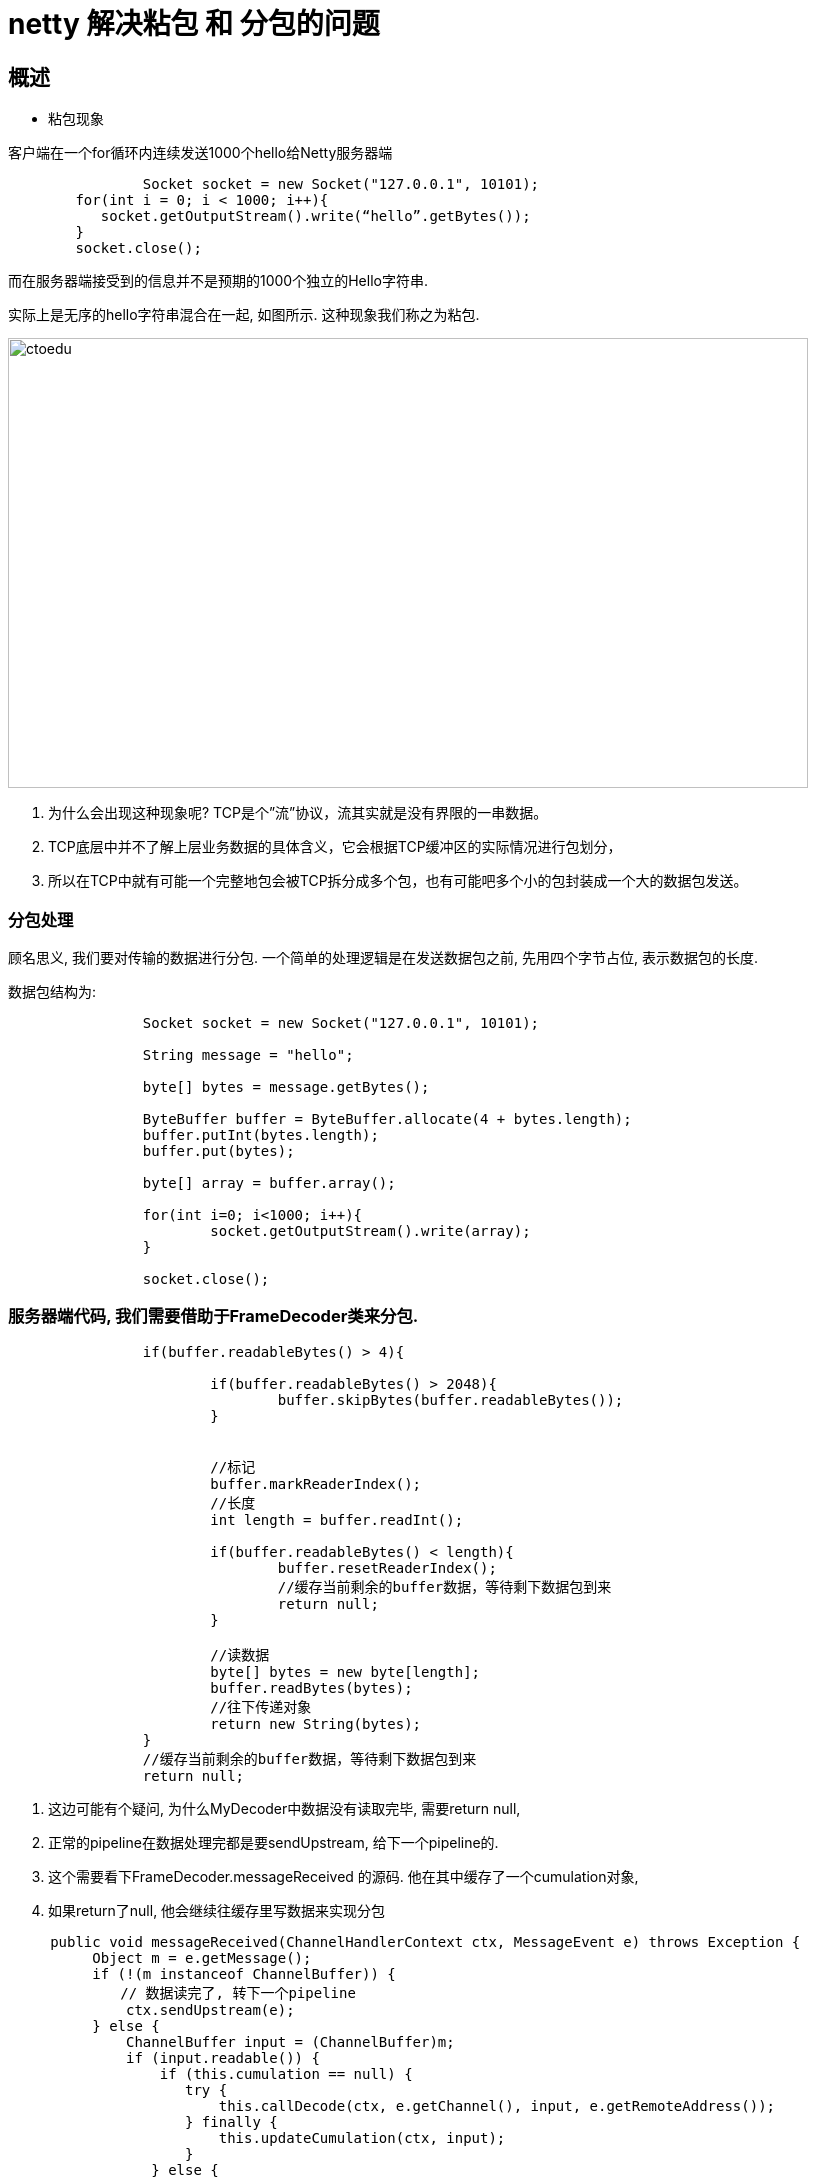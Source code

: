= netty 解决粘包 和 分包的问题


== 概述

* 粘包现象

客户端在一个for循环内连续发送1000个hello给Netty服务器端

```
 		Socket socket = new Socket("127.0.0.1", 10101);
        for(int i = 0; i < 1000; i++){
           socket.getOutputStream().write(“hello”.getBytes());
        }        
        socket.close();
```

而在服务器端接受到的信息并不是预期的1000个独立的Hello字符串.

实际上是无序的hello字符串混合在一起, 如图所示. 这种现象我们称之为粘包.

image::https://github.com/csy512889371/learnDoc/blob/master/image/2018/fz/39.png?raw=true[ctoedu,800,450]


. 为什么会出现这种现象呢? TCP是个”流”协议，流其实就是没有界限的一串数据。 
. TCP底层中并不了解上层业务数据的具体含义，它会根据TCP缓冲区的实际情况进行包划分，
. 所以在TCP中就有可能一个完整地包会被TCP拆分成多个包，也有可能吧多个小的包封装成一个大的数据包发送。

=== 分包处理

顾名思义, 我们要对传输的数据进行分包. 一个简单的处理逻辑是在发送数据包之前, 先用四个字节占位, 表示数据包的长度. 

数据包结构为:

```
		Socket socket = new Socket("127.0.0.1", 10101);
		
		String message = "hello";
		
		byte[] bytes = message.getBytes();
		
		ByteBuffer buffer = ByteBuffer.allocate(4 + bytes.length);
		buffer.putInt(bytes.length);
		buffer.put(bytes);
		
		byte[] array = buffer.array();
			
		for(int i=0; i<1000; i++){
			socket.getOutputStream().write(array);
		}
			
		socket.close();
```

=== 服务器端代码, 我们需要借助于FrameDecoder类来分包.

```
		if(buffer.readableBytes() > 4){
			
			if(buffer.readableBytes() > 2048){
				buffer.skipBytes(buffer.readableBytes());
			}
			
			
			//标记
			buffer.markReaderIndex();
			//长度
			int length = buffer.readInt();
			
			if(buffer.readableBytes() < length){
				buffer.resetReaderIndex();
				//缓存当前剩余的buffer数据，等待剩下数据包到来
				return null;
			}
			
			//读数据
			byte[] bytes = new byte[length];
			buffer.readBytes(bytes);
			//往下传递对象
			return new String(bytes);
		}
		//缓存当前剩余的buffer数据，等待剩下数据包到来
		return null;
```


. 这边可能有个疑问, 为什么MyDecoder中数据没有读取完毕, 需要return null,
. 正常的pipeline在数据处理完都是要sendUpstream, 给下一个pipeline的.
. 这个需要看下FrameDecoder.messageReceived 的源码. 他在其中缓存了一个cumulation对象, 
. 如果return了null, 他会继续往缓存里写数据来实现分包


```

     public void messageReceived(ChannelHandlerContext ctx, MessageEvent e) throws Exception {
          Object m = e.getMessage();
          if (!(m instanceof ChannelBuffer)) {
          　　// 数据读完了, 转下一个pipeline
              ctx.sendUpstream(e);
          } else {
              ChannelBuffer input = (ChannelBuffer)m;
              if (input.readable()) {
                  if (this.cumulation == null) {
                     try {
                         this.callDecode(ctx, e.getChannel(), input, e.getRemoteAddress());
                     } finally {
                         this.updateCumulation(ctx, input);
                     }
                 } else {
             　　　　 // 缓存上一次没读完整的数据
                     input = this.appendToCumulation(input);
 
                     try {
                         this.callDecode(ctx, e.getChannel(), input, e.getRemoteAddress());
                     } finally {
                         this.updateCumulation(ctx, input);
                     }
                 }
 
             }
         }
     }

```

=== Socket字节流攻击

在上述代码中, 我们会在服务器端为客户端发送的数据包长度, 预先分配byte数组.

如果遇到恶意攻击, 传入的数据长度与内容 不匹配. 例如声明数据长度为Integer.MAX_VALUE.

这样会消耗大量的服务器资源生成byte[], 显然是不合理的.

因此我们还要加个最大长度限制.

```
			if(buffer.readableBytes() > 2048){
             buffer.skipBytes(buffer.readableBytes());
           }
```

新的麻烦也随之而来, 虽然可以跳过指定长度, 但是数据包本身就乱掉了.

因为长度和内容不匹配, 跳过一个长度后, 不知道下一段数据的开头在哪里了.

因此我们自定义数据包里面, 不仅要引入数据包长度, 还要引入一个包头来划分各个包的范围.

包头用任意一段特殊字符标记即可, 例如$$$.

```
// 防止socket字节流攻击
          if(buffer.readableBytes() > 2048){
          　　buffer.skipBytes(buffer.readableBytes());
          }
          // 记录包头开始的index
          int beginReader = buffer.readerIndex();
          
          while(true) {
              if(buffer.readInt() == ConstantValue.FLAG) {
                 break;
             }
         }
```


新的数据包结构为:

```
|    包头(4字节)    |    长度(4字节)    |    数据    |
```



Netty自带拆包类

自己实现拆包虽然可以细粒度控制, 但是也会有些不方便, 可以直接调用Netty提供的一些内置拆包类.


. FixedLengthFrameDecoder 按照特定长度组包
. DelimiterBasedFrameDecoder 按照指定分隔符组包, 例如本文中的$$$
. LineBasedFrameDecoder 按照换行符进行组包, \r \n等等


== 代码

Server

```
package com.server;

import java.net.InetSocketAddress;
import java.util.concurrent.ExecutorService;
import java.util.concurrent.Executors;

import org.jboss.netty.bootstrap.ServerBootstrap;
import org.jboss.netty.channel.ChannelPipeline;
import org.jboss.netty.channel.ChannelPipelineFactory;
import org.jboss.netty.channel.Channels;
import org.jboss.netty.channel.socket.nio.NioServerSocketChannelFactory;
import org.jboss.netty.handler.codec.string.StringDecoder;
import org.jboss.netty.handler.codec.string.StringEncoder;

public class Server {

	public static void main(String[] args) {
		//服务类
		ServerBootstrap bootstrap = new ServerBootstrap();
		
		//boss线程监听端口，worker线程负责数据读写
		ExecutorService boss = Executors.newCachedThreadPool();
		ExecutorService worker = Executors.newCachedThreadPool();
		
		//设置niosocket工厂
		bootstrap.setFactory(new NioServerSocketChannelFactory(boss, worker));
		
		//设置管道的工厂
		bootstrap.setPipelineFactory(new ChannelPipelineFactory() {
			
			@Override
			public ChannelPipeline getPipeline() throws Exception {

				ChannelPipeline pipeline = Channels.pipeline();
				pipeline.addLast("decoder", new MyDecoder());
				pipeline.addLast("handler1", new HelloHandler());
				return pipeline;
			}
		});
		
		bootstrap.bind(new InetSocketAddress(10101));
		
		System.out.println("start!!!");
	}

}

```

Client

```
package com.server;

import java.net.Socket;
import java.nio.ByteBuffer;

public class Client {

	public static void main(String[] args) throws Exception {
		Socket socket = new Socket("127.0.0.1", 10101);
		
		String message = "hello";
		
		byte[] bytes = message.getBytes();
		
		ByteBuffer buffer = ByteBuffer.allocate(4 + bytes.length);
		buffer.putInt(bytes.length);
		buffer.put(bytes);
		
		byte[] array = buffer.array();
			
		for(int i=0; i<1000; i++){
			socket.getOutputStream().write(array);
		}
			
		socket.close();
	}

}

```

HelloHandler

```
package com.server;

import org.jboss.netty.channel.ChannelHandlerContext;
import org.jboss.netty.channel.MessageEvent;
import org.jboss.netty.channel.SimpleChannelHandler;

public class HelloHandler extends SimpleChannelHandler {
	
	private int count = 1;

	@Override
	public void messageReceived(ChannelHandlerContext ctx, MessageEvent e) throws Exception {
		
		System.out.println(e.getMessage() + "  " +count);
		count++;
	}
}

```
MyDecoder

```
package com.server;

import org.jboss.netty.buffer.ChannelBuffer;
import org.jboss.netty.channel.Channel;
import org.jboss.netty.channel.ChannelHandlerContext;
import org.jboss.netty.handler.codec.frame.FrameDecoder;

public class MyDecoder extends FrameDecoder {

	@Override
	protected Object decode(ChannelHandlerContext ctx, Channel channel, ChannelBuffer buffer) throws Exception {

		if(buffer.readableBytes() > 4){
			
			if(buffer.readableBytes() > 2048){
				buffer.skipBytes(buffer.readableBytes());
			}
			
			
			//标记
			buffer.markReaderIndex();
			//长度
			int length = buffer.readInt();
			
			if(buffer.readableBytes() < length){
				buffer.resetReaderIndex();
				//缓存当前剩余的buffer数据，等待剩下数据包到来
				return null;
			}
			
			//读数据
			byte[] bytes = new byte[length];
			buffer.readBytes(bytes);
			//往下传递对象
			return new String(bytes);
		}
		//缓存当前剩余的buffer数据，等待剩下数据包到来
		return null;
	}

}

```
